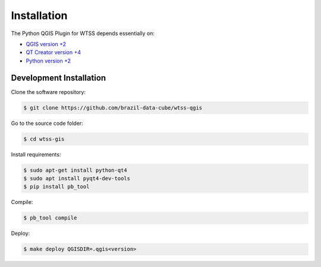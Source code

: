 ..
    This file is part of Python QGIS Plugin for Web Time Series Service.
    Copyright (C) 2019 INPE.

    Python QGIS Plugin for Web Time Series Service is free software;
    You can redistribute it and/or modify it under the terms of the MIT License;


Installation
============

The Python QGIS Plugin for WTSS depends essentially on:

- `QGIS version +2 <https://qgis.org/en/site/>`_
- `QT Creator version +4 <https://www.qt.io/download>`_
- `Python version +2 <https://www.python.org/>`_


Development Installation
------------------------

Clone the software repository:

.. code-block:: shell

    $ git clone https://github.com/brazil-data-cube/wtss-qgis


Go to the source code folder:

.. code-block:: shell

    $ cd wtss-gis

Install requirements:

.. code-block:: shell

    $ sudo apt-get install python-qt4
    $ sudo apt install pyqt4-dev-tools
    $ pip install pb_tool

Compile:

.. code-block:: shell

    $ pb_tool compile

Deploy:

.. code-block:: shell

    $ make deploy QGISDIR=.qgis<version>
